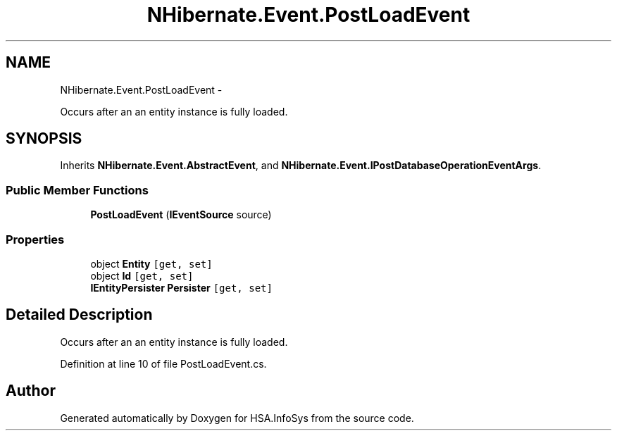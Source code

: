 .TH "NHibernate.Event.PostLoadEvent" 3 "Fri Jul 5 2013" "Version 1.0" "HSA.InfoSys" \" -*- nroff -*-
.ad l
.nh
.SH NAME
NHibernate.Event.PostLoadEvent \- 
.PP
Occurs after an an entity instance is fully loaded\&.  

.SH SYNOPSIS
.br
.PP
.PP
Inherits \fBNHibernate\&.Event\&.AbstractEvent\fP, and \fBNHibernate\&.Event\&.IPostDatabaseOperationEventArgs\fP\&.
.SS "Public Member Functions"

.in +1c
.ti -1c
.RI "\fBPostLoadEvent\fP (\fBIEventSource\fP source)"
.br
.in -1c
.SS "Properties"

.in +1c
.ti -1c
.RI "object \fBEntity\fP\fC [get, set]\fP"
.br
.ti -1c
.RI "object \fBId\fP\fC [get, set]\fP"
.br
.ti -1c
.RI "\fBIEntityPersister\fP \fBPersister\fP\fC [get, set]\fP"
.br
.in -1c
.SH "Detailed Description"
.PP 
Occurs after an an entity instance is fully loaded\&. 


.PP
Definition at line 10 of file PostLoadEvent\&.cs\&.

.SH "Author"
.PP 
Generated automatically by Doxygen for HSA\&.InfoSys from the source code\&.
